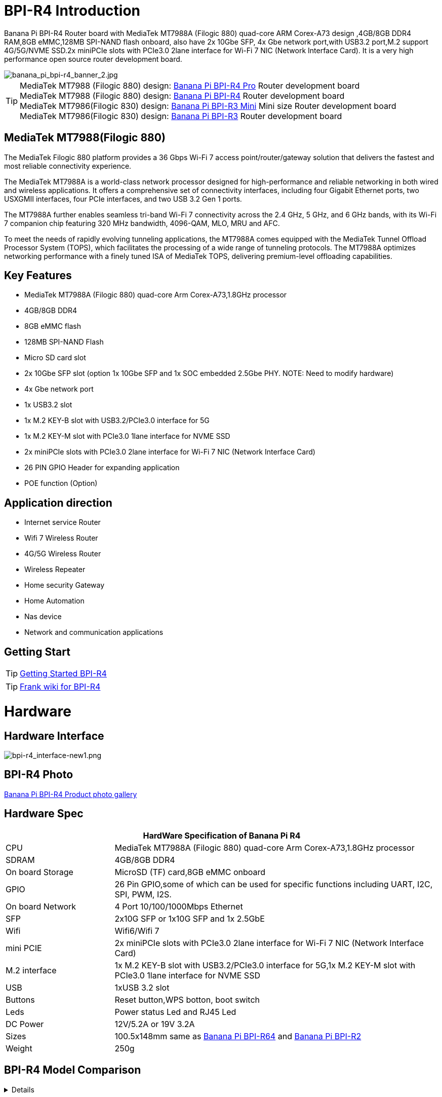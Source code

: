 = BPI-R4 Introduction

Banana Pi BPI-R4 Router board with MediaTek MT7988A (Filogic 880) quad-core ARM Corex-A73 design ,4GB/8GB DDR4 RAM,8GB eMMC,128MB SPI-NAND flash onboard, also have 2x 10Gbe SFP, 4x Gbe network port,with USB3.2 port,M.2 support 4G/5G/NVME SSD.2x miniPCIe slots with PCIe3.0 2lane interface for Wi-Fi 7 NIC (Network Interface Card). It is a very high performance open source router development board.

image::/picture/banana_pi_bpi-r4_banner_2.jpg[banana_pi_bpi-r4_banner_2.jpg]

TIP: MediaTek MT7988 (Filogic 880) design: link:/en/BPI-R4_Pro/BananaPi_BPI-R4_Pro[Banana Pi BPI-R4 Pro] Router development board +
MediaTek MT7988 (Filogic 880) design: link:/en/BPI-R4/BananaPi_BPI-R4[Banana Pi BPI-R4] Router development board + 
MediaTek MT7986(Filogic 830) design: link:/en/BPI-R3_Mini/BananaPi_BPI-R3_Mini[Banana Pi BPI-R3 Mini] Mini size Router development board +
MediaTek MT7986(Filogic 830) design: link:/en/BPI-R3/BananaPi_BPI-R3[Banana Pi BPI-R3] Router development board 

== MediaTek MT7988(Filogic 880)

The MediaTek Filogic 880 platform provides a 36 Gbps Wi-Fi 7 access point/router/gateway solution that delivers the fastest and most reliable connectivity experience.

The MediaTek MT7988A is a world-class network processor designed for high-performance and reliable networking in both wired and wireless applications. It offers a comprehensive set of connectivity interfaces, including four Gigabit Ethernet ports, two USXGMII interfaces, four PCIe interfaces, and two USB 3.2 Gen 1 ports.

The MT7988A further enables seamless tri-band Wi-Fi 7 connectivity across the 2.4 GHz, 5 GHz, and 6 GHz bands, with its Wi-Fi 7 companion chip featuring 320 MHz bandwidth, 4096-QAM, MLO, MRU and AFC.

To meet the needs of rapidly evolving tunneling applications, the MT7988A comes equipped with the MediaTek Tunnel Offload Processor System (TOPS), which facilitates the processing of a wide range of tunneling protocols. The MT7988A optimizes networking performance with a finely tuned ISA of MediaTek TOPS, delivering premium-level offloading capabilities.

== Key Features

- MediaTek MT7988A (Filogic 880) quad-core Arm Corex-A73,1.8GHz processor
- 4GB/8GB DDR4
- 8GB eMMC flash
- 128MB SPI-NAND Flash
- Micro SD card slot
- 2x 10Gbe SFP slot (option 1x 10Gbe SFP and 1x SOC embedded 2.5Gbe PHY. NOTE: Need to modify hardware)
- 4x Gbe network port
- 1x USB3.2 slot
- 1x M.2 KEY-B slot with USB3.2/PCIe3.0 interface for 5G
- 1x M.2 KEY-M slot with PCIe3.0 1lane interface for NVME SSD
- 2x miniPCIe slots with PCIe3.0 2lane interface for Wi-Fi 7 NIC (Network Interface Card)
- 26 PIN GPIO Header for expanding application
- POE function (Option)

== Application direction

- Internet service Router
- Wifi 7 Wireless Router
- 4G/5G Wireless Router
- Wireless Repeater
- Home security Gateway
- Home Automation
- Nas device
- Network and communication applications

== Getting Start

TIP: link:/en/BPI-R4/GettingStarted_BPI-R4[Getting Started BPI-R4]

TIP: link:https://www.fw-web.de/dokuwiki/doku.php?id=en:bpi-r4:start#linux[Frank wiki for BPI-R4]

= Hardware
== Hardware Interface

//image::/bpi-r4/banana_pi_bpi-r4_interface.jpg[banana_pi_bpi-r4_interface.jpg]

image::/bpi-r4/bpi-r4_interface-new1.png[bpi-r4_interface-new1.png]

== BPI-R4 Photo

link:/en/BPI-R4/Photo_BPI-R4[Banana Pi BPI-R4 Product photo gallery]

== Hardware Spec

[options="header",cols="1,3"]
|====
2+| **HardWare Specification of Banana Pi R4**
| CPU              | MediaTek MT7988A (Filogic 880) quad-core Arm Corex-A73,1.8GHz processor
| SDRAM            | 4GB/8GB DDR4
| On board Storage | MicroSD (TF) card,8GB eMMC onboard
| GPIO             | 26 Pin GPIO,some of which can be used for specific functions including UART, I2C, SPI, PWM, I2S.
| On board Network | 4 Port 10/100/1000Mbps Ethernet
| SFP              | 2x10G SFP or 1x10G SFP and 1x 2.5GbE 
| Wifi             | Wifi6/Wifi 7 
| mini PCIE        | 2x miniPCIe slots with PCIe3.0 2lane interface for Wi-Fi 7 NIC (Network Interface Card) 
| M.2 interface    | 1x M.2 KEY-B slot with USB3.2/PCIe3.0 interface for 5G,1x M.2 KEY-M slot with PCIe3.0 1lane interface for NVME SSD 
| USB              | 1xUSB 3.2 slot
| Buttons          | Reset button,WPS botton, boot switch 
| Leds             | Power status Led and RJ45 Led 
| DC Power         | 12V/5.2A or 19V 3.2A
| Sizes            | 100.5x148mm same as link:/en/BPI-R64/BananaPi_BPI-R64[Banana Pi BPI-R64] and link:/en/BPI-R2/BananaPi_BPI-R2[Banana Pi BPI-R2]
| Weight           | 250g 
|====

== BPI-R4 Model Comparison

[%collapsible]
====
[cols="1,2,2", options="header"]
|===
| Model | Description | Image

| BPI-R4-4G
| BPI-R4 4G RAM standard version
|  +++
<div style="text-align: center;">
    <img src="/bpi-r4/bpi-r4_4g.jpg" width="500">
</div>
+++

| BPI-R4-4E
| BPI-R4 4G RAM version supports POE, but no POE module soldered
|  +++
<div style="text-align: center;">
    <img src="/bpi-r4/bpi-r4-4e.jpg" width="500">
</div>
+++

| BPI-R4-4P
| BPI-R4 4G RAM version has POE module soldered
|  +++
<div style="text-align: center;">
    <img src="/bpi-r4/bpi-r4-4p.jpg" width="500">
</div>
+++

| BPI-R4-8G
| BPI-R4 8G RAM standard version
|  +++
<div style="text-align: center;">
    <img src="/bpi-r4/bpi-r4_4g.jpg" width="500">
</div>
+++

| BPI-R4-8E
| BPI-R4 8G RAM version supports POE, but no POE module soldered
|  +++
<div style="text-align: center;">
    <img src="/bpi-r4/bpi-r4-4e.jpg" width="500">
</div>
+++

| BPI-R4-8P
| BPI-R4 8G RAM version has POE module soldered
|  +++
<div style="text-align: center;">
    <img src="/bpi-r4/bpi-r4-4p.jpg" width="500">
</div>
+++
|===
====





= Accessories

TIP: BPI-R4 accessories installation: https://docs.banana-pi.org/en/BPI-R4/BPI-R4_Accessory_installation

== Case

image::/bpi-r4/banana_pi_bpi-r4_case_7.jpg[banana_pi_bpi-r4_case_7.jpg]

Easy to buy case sample :

* BIPAI Aliexpress shop:  https://it.aliexpress.com/item/1005006860207712.html?

* SINOVOIP Aliexpress shop: https://www.aliexpress.com/item/3256806673800639.html?gatewayAdapt=4itemAdapt

* Taobao shop: https://item.taobao.com/item.htm?id=785448598488&spm=a213gs.v2success.0.0.351d4831E9t9G1&skuId=5362325856503

TIP: Banana PI BPI-R4 Open source Router Housing Assembly Video : https://www.youtube.com/watch?v=giwRr2w-X2E

== 10G SFP Module

link:/en/BPI-R4/GettingStarted_BPI-R4#_10g_sfp_module[Getting_Started_with_BPI-R4#10G SFP Module]

Easy to buy case sample ::

10G SFP+ Copper Module:::
* BIPAI Aliexpress shop: https://www.aliexpress.com/item/3256806271951703.html?gatewayAdapt=4itemAdapt

* SINOVOIP Aliexpress shop: https://www.aliexpress.com/item/3256806271841150.html?gatewayAdapt=4itemAdapt

* Taobao shop: https://item.taobao.com/item.htm?spm=a1z10.5-c-s.w4002-25059194413.13.7d282ac1cYaQ03&id=761569524881

10G SFP+ Fibre Module:::
* BIPAI Aliexpress shop: https://www.aliexpress.com/item/3256806271761161.html?gatewayAdapt=4itemAdapt

* SINOVOIP Aliexpress shop: https://www.aliexpress.com/item/3256806271623117.html?gatewayAdapt=4itemAdapt

* Taobao shop: https://item.taobao.com/item.htm?spm=a1z10.5-c-s.w4002-25059194413.15.7d282ac1cYaQ03&id=761853438478

== 4G/5G Module

link:/en/BPI-R4/GettingStarted_BPI-R4#_4g_5g_module[Getting_Started_with_BPI-R4#4G/5G Module]

== SSD

link:/en/BPI-R4/GettingStarted_BPI-R4#_storage[Getting_Started_with_BPI-R4#Storage]

== Heat sink

Place two small thermal pads on the DDR and a large thermal pad on the chip. Then cover the heat sink.

image::/bpi-r4/bpi-r4_heat_sink.jpg[bpi-r4_heat_sink.jpg]

We also designed a fan with a fan for BPI-R4, please buy according to your needs.

image::/bpi-r4/banana_pi_bpi-r4_fan_1.jpg[banana_pi_bpi-r4_fan_1.jpg]

Heat sink with fan (BPI-R4 Heatsink 1PP636IDSF):::
* BIPAI Aliexpress shop: https://www.aliexpress.com/item/3256806897339405.html?spm=5261.promotion_single_products.table.1.695215d1vghtfu&gatewayAdapt=4itemAdapt

* SINOVOIP Aliexpress shop: https://www.aliexpress.com/item/3256806897272383.html?spm=5261.promotion_single_products.table.1.664815d1neNXY8&gatewayAdapt=4itemAdapt

* Taobao shop: https://item.taobao.com/item.htm?id=800380359811&spm=a213gs.v2success.0.0.21de4831DEXb2q

TIP: BPI-R4 Heatsink Specifications

Baidu cloud: https://pan.baidu.com/s/1JHRpno5h61Yac7-bwMBkjg?pwd=8888

Google Drive: 
https://drive.google.com/file/d/11zz_1jqCga19YYkuLtFbnCrUOjiEm4_R/view?usp=sharing

== mPCIe WiFi6/WiFi6E/Wifi7
=== WiFi6e
ASIA.RF AW7916-NPD: WiFi6E 3000 802.11ax G-band 2T2R and A-band 3T3R 2ss Dual Bands Dual Concurrents mPCIe Card AW7916-NPD

WiFi6E Module: https://asiarf.com/product/wi-fi-6e-mini-pcie-module-mt7916-aw7916-npd/

=== WiFi7:BPI-R4-NIC-BE14

image::/bpi-r4/nic-be14-top-800.png[nic-be14-top-800.png]

link:https://docs.banana-pi.org/en/BPI-R4/GettingStarted_BPI-R4#_wi_fi7_nic[Getting_Started_with_BPI-R4#Wi-Fi7 NIC]

link:/en/BPI-R4/BananaPi_BPI-R4-NIC-BE14[Banana Pi BPI-R4-NIC-BE14 Specification]

Easy to buy Wifi7 module sample:::

* SINOVOIP Aliexpress shop: https://www.aliexpress.com/item/3256807036993487.html?

* Bipai Aliexpress shop: https://www.aliexpress.com/item/3256807036822902.html?spm=a2g0s.12269583.0.0.48df6c94TX2ucP

* Taobao Shop: https://item.taobao.com/item.htm?spm=a1z09.8149145.0.0.30842c5aZcYzQx&id=808224556483&_u=cak7ln9381e

=== WIFI7 module extension suites

Banana Pi designed wifi7 module expansion board, wifi7 module can be led out by the connection line, convenient for shell design

image::/bpi-r4/bpi-r4_wifi7_modue_extension_suites.jpg[bpi-r4_wifi7_modue_extension_suites.jpg]

discuss on forum : https://forum.banana-pi.org/t/bpi-r4-wifi7-module-extension-suites/22948

== POE 

If you want to use POE function, you can customize it. You need to replace the 10G SFP LAN with 2.5Gbps RJ45 and solder the RT5400B module.

image::/bpi-r4/banana_pi_bpi-r4_poe_1.jpg[banana_pi_bpi-r4_poe_1.jpg]



= Development
== Source Code

TIP: source code on github: https://github.com/BPI-SINOVOIP/BPI-R4-bsp

TIP: BPI-R4 OpenWRT BSP on github: https://github.com/BPI-SINOVOIP/BPI-R4-MT76-OPENWRT-V21.02

WARNING: Note: BPI-R4-MT76-OPENWRT-V21.02 BSP support BPI-R4 and BE13500 wifi Card

TIP: Official BPI-R4 kernel v5.4:
https://github.com/BPI-SINOVOIP/BPI-R4-bsp-5.4

TIP: Official BPI-R4 kernel v6.1: https://github.com/BPI-SINOVOIP/BPI-R4-bsp-6.1

== Resources

TIP: BPI-R4 CE FCC, RoHS Certification:

Google driver: https://drive.google.com/drive/folders/1fIraYrGM8zsSumtIqx_UT4UpwCSJOMtH?usp=sharing

TIP: BPI-R4-Main-V11-assambly

Baidu Cloud: https://pan.baidu.com/s/1ZjcsbMKiiEEDV9lCzW0vrg?pwd=8888 (pincode:8888)

Google Drive: https://drive.google.com/file/d/1FDr47zcd-b2n8qiXFb-DxcuQ-6ye8OCB/view?usp=sharing

TIP: BPI-R4 DXF file 

Baidu Cloud: https://pan.baidu.com/s/1vLynqxFYmIr0LnWurEIfjA?pwd=8888 PIN code: 8888

Google Drive: 
https://drive.google.com/file/d/1FMqHSZnug-IebvTIhkSwmWhDAPyWxr6A/view?usp=sharing

TIP: BPI-R4 Schematic 

Baidu Cloud: https://pan.baidu.com/s/1XjSuch4karn6ACJSLwuimQ?pwd=8888 PIN code: 8888

Google Drive: https://drive.google.com/file/d/1r-c2urU-DFVHpZ7cRk2qzKtVB8tg82mZ/view?usp=sharing

TIP: MT7988A Wi-Fi7 Datasheet&Manual

Baidu Cloud: https://pan.baidu.com/s/1-eSVD4DhyPAkfgrE9BtLmA?pwd=8888 PIN code:8888

Google Drive: https://drive.google.com/drive/folders/1XiVchy0a4syYFVlTndhVCETNJ9x7KOYi?usp=sharing

TIP: Kernel [PATCH net-next 8/8] net: ethernet: mtk_eth_soc: add basic support for MT7988 SoC: https://www.spinics.net/lists/kernel/msg4821673.html

TIP: [PATCH 15/15] dt-bindings: net: dsa: mediatek,mt7530: add mediatek,mt7988-switch: https://lore.kernel.org/lkml/80a853f182eac24735338f3c1f505e5f580053ca.1680180959.git.daniel@makrotopia.org/

TIP: Discuss on forum : https://forum.banana-pi.org/t/banana-pi-bpi-r4-wifi-7-router-board-with-mediatek-mt7988a-filogic-880-4g-ram-and-8g-emmc/15757

TIP: MediaTek Filogic 880 platform ： https://www.mediatek.com/products/broadband-wifi/mediatek-filogic-880

TIP: Key advantages of Wi-Fi 7 ： https://mediatek-marketing.files.svdcdn.com/production/documents/Key-Advantages-of-Wi-Fi-7_MediaTek-White-Paper-WF70222.pdf

TIP: How MLO Smart Link Dispatching drives Wi-Fi 7: https://mediatek-marketing.files.svdcdn.com/production/documents/MLO-Infographic-How-Smart-Link-Dispatching-drives-Wi-Fi-7-White-Paper-Infographic-0223.pdf

TIP: MLO in Wi-Fi 7: https://mediatek-marketing.files.svdcdn.com/production/documents/Wi-Fi-7-MLO-White-Paper-WF7MLOWP0622.pdf

TIP: OpenWRT official support: https://openwrt.org/inbox/toh/sinovoip/bananapi_bpi-r4\

TIP: BPI-R4 Router complete instI-allation video : https://www.youtube.com/watch?v=hg5pSbc_C68

TIP: BPI-R4, wifi 7 module instalation and thermal pad upgrade : https://www.youtube.com/watch?v=nsp4BKrVU0Q&t=113s

= System Image
== OpenWRT


=== BPI-R4-8G-BE1350-WIFI_MP4_1-SDK-20240318 (Only for BPI-R4-8G 8G RAM version, cannot use on BPI-R4-4G 4G ram version)

Baidu Cloud: https://pan.baidu.com/s/1TOO8u1W-1Qt6BVRB7c1Ljw?pwd=8888 (pincode: 8888)

Google Drive: https://drive.google.com/file/d/1PZf443Yu1KdiUiBOlF89s9PVyaW30SmU/view?usp=sharing



=== OpenWRT MTK MP4.1 wifi SDK wifi driver for BE14000 Wifi Card

Baidu Cloud: https://pan.baidu.com/s/1tmcjs1EsFAZNunlP1z6GxQ?pwd=8888 (pincode: 8888)

Google Drive: https://drive.google.com/drive/folders/1YVb5-Yw2CGuUtm68cckPYMjlWQq7ebRA?usp=sharing



=== OpenWRT MTK MP4.0 wifi SDK wifi driver for BE14000 Wifi Card

Baidu Cloud: https://pan.baidu.com/s/1y4-OZbPbqeM_um1gxKLSHg?pwd=8888 (pincode: 8888)

Google Drive: https://drive.google.com/file/d/1U0tnvoaxDujO1q5QNxnw0i2d93X2zi9r/view?usp=sharing

**Note:**

. Kernel version: 5.4.271
. MTK vendor's MP4.0 wifi image package name:  BPI-R4-BE1350-WIFI_MP4_0-SDK-20240620， fixed MP3.1 wifi SDK wifi route performance issue.
. MTK vendor's MP4.0 wifi driver sourcecode can't be open source. only release Image.(support Quectel RM500U-CN & RM520N-GL 5G Modules, EC25 EM05 4G Modules)


=== OpenWRT MTK MP3.1 wifi SDK or MT76 wifi driver for BE14000 Wifi Card

Baidu Cloud: https://pan.baidu.com/s/1kguTbhlBVGvN7L9G3mgFQg?pwd=8888 (pincode:8888)

Google Drive: https://drive.google.com/drive/folders/1DBPwMD-qDAIqPorqJwl3sf8TsAEh0BmF?usp=sharing

**Note:**

. MTK vendor's MP3.1 wifi image package name:  **BPI-R4-BE1350-WIFI_MP3_1-SDK-20240202.zip**
. opensource MT76 wifi image package name :   **BPI-R4-BE1350-WIFI_MT76-20240202.zip**
. MTK vendor's MP3.1 wifi driver sourcecode can't be open source. only release Image.  But supply all MT76 wifi driver sourcecode.(support Quectel RM500U-CN & RM520N-GL 5G Modules, EC25 EM05 4G Modules)



=== OpenWRT MTK MP3.0 SDK for BE19000 Wifi Card

Baidu Cloud:  https://pan.baidu.com/s/1r9lB098eT3dSAIBsNMPGQw?pwd=8888 (pincode: 8888)

Google drive:  https://drive.google.com/drive/folders/1Sh_eal09Zlm5RPZZ3C9gfACP42wl7AK8?usp=sharing


=== SFP replaced with 2.5Gbps version using images
NOTE: BPI-R4 2.5Gbps RJ45

Baidu cloud: https://pan.baidu.com/s/13jUs5pezA8Q4c9oKaHdEYA?pwd=8888 (pincode: 8888)

Google drive: https://drive.google.com/file/d/1nLGEi-iXj2RZepaS0-cRnfOGiEkSMOHG/view?usp=sharing

== Debian 12
NOTE: 2024-07-18-debian-12-bookworm-bpi-r4-5.4-sd-emmc.img

Baidu cloud: https://pan.baidu.com/s/18ST6aBYBZ9wSGut44webbQ?pwd=8888 (pincode: 8888)

Google drive: https://drive.google.com/file/d/1AJJ4fg-Q8jR5XmVomVdYV8bPOth4BzJf/view?usp=sharing

WARNING: **Note:** +
linux-5.4 kernel include MT76 wifi driver, it can only support BE14000 wifi card. it can support 2.4G, 5G and 6G, but debian 12's network-manager utility package can support 6G wifi.

== Debian 11
NOTE: 2024-03-10-debian-11-bullseye-lite-bpi-r4-5.4-sd-emmc.img

Baidu cloud: https://pan.baidu.com/s/1q2WogyCtNOcejWRG1_GhXg?pwd=8888 (pincode:8888)

Google drive: https://drive.google.com/file/d/17JVoTtIZdcN-qSElTHpAKY2KlvYCgZPp/view?usp=sharing

NOTE: 2024-03-10-debian-11-bullseye-lite-bpi-r4-6.1-sd-emmc.img

Baidu cloud: https://pan.baidu.com/s/199IjDbuzScMiWnwcjRX_Rg?pwd=8888 (pincode:8888)

Google drive: https://drive.google.com/file/d/1ZNwDi9Eg_6SQYyKQgETOhBW7_6ix4Fna/view?usp=sharing

WARNING: **Note:** +
linux-5.4 kernel include MT76 wifi driver, it can only support BE14000 wifi card. it can support 2.4G, 5G and 6G, but debian 11's network-manager utility package can't support 6G wifi. So we are waiting for the latest package. +
linux-6.1 kernel don't include MT76 wifi driver, it can't support BE14000 wifi card

== Ubuntu 24.04
NOTE: 2024-07-18-ubuntu-24.04-server-bpi-r4-5.4-aarch64-sd-emmc.img

Baidu cloud: https://pan.baidu.com/s/19hb0Zoq0DzzJPVIQfr9dkg?pwd=8888 (pincode: 8888)

Google drive: https://drive.google.com/file/d/1yLkdD-4Hf2Z2ukAH5mwKTzkI0ap-i8pw/view?usp=sharing

WARNING: **Note:** +
linux-5.4 kernel include MT76 wifi driver, it can only support BE14000 wifi card. it can support 2.4G, 5G and 6G, but ubuntu-24.04's network-manager utility package can support 6G wifi.

== Ubuntu 22.04

NOTE: 2024-03-10-ubuntu-22.04-server-bpi-r4-5.4-aarch64-sd-emmc.img

Baidu cloud: https://pan.baidu.com/s/1ou2ZHbyZEmquvHNhlZ6QHw?pwd=8888 (pincode:8888)

Google drive: https://drive.google.com/file/d/1LBBBzHWV_vDAeXDztkYW1TjDnqQweMYj/view?usp=sharing

NOTE: 2024-03-10-ubuntu-22.04-server-bpi-r4-6.1-aarch64-sd-emmc.img

Baidu cloud: https://pan.baidu.com/s/1WzfQWnlaC9zoLVA0JN3RbA?pwd=8888 (pincode:8888)

Google drive: 
https://drive.google.com/file/d/1ZuLbFnFF7dDlbRw4Dhgkm4ROIl5KYKg7/view?usp=sharing

WARNING: **Note:** +
linux-5.4 kernel include MT76 wifi driver, it can only support BE14000 wifi card. it can support 2.4G, 5G and 6G, but ubuntu-22.04's network-manager utility package can't support 6G wifi. So we are waiting for the latest package. +
linux-6.1 kernel don't include MT76 wifi driver, it can't support BE14000 wifi card

== Third Party

=== OpenWrt

NOTE: BL2 for openwrt 21 version

Baidu cloud: https://pan.baidu.com/s/1M2oImROOQR8VhBAoR8DVhA?pwd=8888 (pincode: 8888)

Google drive:
https://drive.google.com/file/d/1CRnvIcVujYYd1KT1AOmk37N6yK3WXL4T/view?usp=sharing
     
     
=== RDK-B
https://wiki.rdkcentral.com/display/RDK/RDK-B+BananaPi+R4

= FAQ

link:/en/BPI-R4/BananaPi_BPI-R4_FAQ[BPI-R4 FAQ]

= Easy to buy

== BPI-R4 8G RAM

WARNING: Bipai Aliexpress shop:
 https://www.aliexpress.com/item/3256806070673609.html?gatewayAdapt=4itemAdapt
 
WARNING: Taobao Shop: https://shop108780008.taobao.com/category-1744032218.htm?spm

== BPI-R4 4G RAM

WARNING: SINOVOIP Aliexpress shop: 
https://www.aliexpress.us/item/1005006256712337.html?gatewayAdapt=4itemAdapt

WARNING: Bipai Aliexpress shop: 
https://www.aliexpress.us/item/1005006256988361.html?gatewayAdapt=4itemAdapt

WARNING: Taobao Shop: https://shop108780008.taobao.com/category-1744032218.htm?spm

WARNING: OEM&ODM, please contact: judyhuang@banana-pi.com